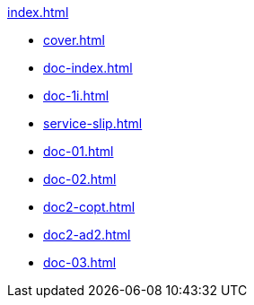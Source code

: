 .xref:index.adoc[]
//NLA BU, K 2, A Nr. 689
* xref:cover.adoc[]
* xref:doc-index.adoc[]
* xref:doc-1i.adoc[]
* xref:service-slip.adoc[]
* xref:doc-01.adoc[]
* xref:doc-02.adoc[]
* xref:doc2-copt.adoc[]
* xref:doc2-ad2.adoc[]
* xref:doc-03.adoc[]
